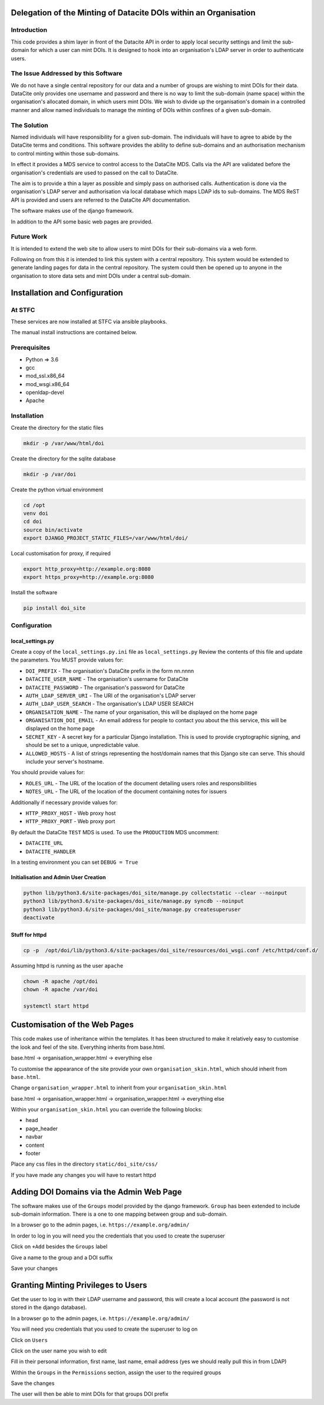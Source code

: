 Delegation of the Minting of Datacite DOIs within an Organisation
=================================================================

Introduction
------------
This code provides a shim layer in front of the Datacite API in order to apply
local security settings and limit the sub-domain for which a user can mint
DOIs. It is designed to hook into an organisation's LDAP server in order to
authenticate users.

The Issue Addressed by this Software
------------------------------------
We do not have a single central repository for our data and a number of groups
are wishing to mint DOIs for their data. DataCite only provides one username
and password and there is no way to limit the sub-domain (name space) within
the organisation's allocated domain, in which users mint DOIs. We wish to
divide up the organisation's domain in a controlled manner and allow named
individuals to manage the minting of DOIs within confines of a given
sub-domain.

The Solution
------------
Named individuals will have responsibility for a given sub-domain. The 
individuals will have to agree to abide by the DataCite terms and conditions.
This software provides the ability to define sub-domains and an authorisation
mechanism to control minting within those sub-domains.

In effect it provides a MDS service to control access to the DataCite MDS.
Calls via the API are validated before the organisation's credentials are used
to passed on the call to DataCite.

The aim is to provide a thin a layer as possible and simply pass on authorised
calls. Authentication is done via the organisation's LDAP server and
authorisation via local database which maps LDAP ids to sub-domains. The MDS
ReST API is provided and users are referred to the DataCite API documentation. 

The software makes use of the django framework.

In addition to the API some basic web pages are provided.

Future Work
-----------
It is intended to extend the web site to allow users to mint DOIs for their
sub-domains via a web form.

Following on from this it is intended to link this system with a central
repository. This system would be extended to generate landing pages for data in
the central repository. The system could then be opened up to anyone in the
organisation to store data sets and mint DOIs under a central sub-domain.

Installation and Configuration
==============================

At STFC
-------

These services are now installed at STFC via ansible playbooks.

The manual install instructions are contained below.

Prerequisites
-------------

- Python => 3.6
- gcc
- mod_ssl.x86_64
- mod_wsgi.x86_64
- openldap-devel
- Apache

Installation
------------

Create the directory for the static files

.. code:: bash

    mkdir -p /var/www/html/doi

Create the directory for the sqlite database

.. code:: bash

    mkdir -p /var/doi

Create the python virtual environment

.. code:: bash

    cd /opt
    venv doi
    cd doi
    source bin/activate
    export DJANGO_PROJECT_STATIC_FILES=/var/www/html/doi/


Local customisation for proxy, if required

.. code:: bash

    export http_proxy=http://example.org:8080
    export https_proxy=http://example.org:8080
    
Install the software

.. code:: bash

    pip install doi_site

Configuration
-------------

local_settings.py
^^^^^^^^^^^^^^^^^
Create a copy of the ``local_settings.py.ini`` file as ``local_settings.py``
Review the contents of this file and update the parameters. You MUST provide
values for:

- ``DOI_PREFIX`` - The organisation's DataCite prefix in the form nn.nnnn
- ``DATACITE_USER_NAME`` - The organisation's username for DataCite
- ``DATACITE_PASSWORD`` - The organisation's password for DataCite
- ``AUTH_LDAP_SERVER_URI`` - The URI of the organisation's LDAP server
- ``AUTH_LDAP_USER_SEARCH`` - The organisation's LDAP USER SEARCH
- ``ORGANISATION_NAME`` - The name of your organisation, this will be displayed on the home page
- ``ORGANISATION_DOI_EMAIL`` - An email address for people to contact you about the this service, this will be displayed on the home page
- ``SECRET_KEY`` - A secret key for a particular Django installation. This is used to provide cryptographic signing, and should be set to a unique, unpredictable value.
- ``ALLOWED_HOSTS`` - A list of strings representing the host/domain names that this Django site can serve. This should include your server's hostname.

You should provide values for:

- ``ROLES_URL`` - The URL of the location of the document detailing users roles and responsibilities
- ``NOTES_URL`` - The URL of the location of the document containing notes for issuers

Additionally if necessary provide values for:

- ``HTTP_PROXY_HOST`` - Web proxy host
- ``HTTP_PROXY_PORT`` - Web proxy port

By default the DataCite ``TEST`` MDS is used. To use the ``PRODUCTION`` MDS
uncomment:

- ``DATACITE_URL``
- ``DATACITE_HANDLER``

In a testing environment you can set ``DEBUG = True``

Initialisation and Admin User Creation
^^^^^^^^^^^^^^^^^^^^^^^^^^^^^^^^^^^^^^

.. code:: bash

    python lib/python3.6/site-packages/doi_site/manage.py collectstatic --clear --noinput
    python3 lib/python3.6/site-packages/doi_site/manage.py syncdb --noinput
    python3 lib/python3.6/site-packages/doi_site/manage.py createsuperuser
    deactivate

Stuff for httpd
^^^^^^^^^^^^^^^^

.. code:: bash

    cp -p  /opt/doi/lib/python3.6/site-packages/doi_site/resources/doi_wsgi.conf /etc/httpd/conf.d/

Assuming httpd is running as the user ``apache``

.. code:: bash

    chown -R apache /opt/doi
    chown -R apache /var/doi
    
    systemctl start httpd
    

Customisation of the Web Pages
==============================

This code makes use of inheritance within the templates. It has been structured
to make it relatively easy to customise the look and feel of the site.
Everything inherits from base.html.

base.html -> organisation_wrapper.html -> everything else

To customise the appearance of the site provide your own
``organisation_skin.html``, which should inherit from ``base.html``.

Change ``organisation_wrapper.html`` to inherit from your ``organisation_skin.html``

base.html -> organisation_wrapper.html -> organisation_wrapper.html -> everything else

Within your ``organisation_skin.html`` you can override the following blocks:

- head
- page_header
- navbar
- content
- footer

Place any css files in the directory ``static/doi_site/css/``

If you have made any changes you will have to restart httpd

Adding DOI Domains via the Admin Web Page
=========================================

The software makes use of the ``Groups`` model provided by the django
framework. ``Group`` has been extended to include sub-domain information. There
is a one to one mapping between group and sub-domain.

In a browser go to the admin pages, i.e. ``https://example.org/admin/``

In order to log in you will need you the credentials that you used to create
the superuser

Click on ``+Add`` besides the ``Groups`` label

Give a name to the group and a DOI suffix

Save your changes


Granting Minting Privileges to Users
====================================

Get the user to log in with their LDAP username and password, this will create
a local account (the password is not stored in the django database).

In a browser go to the admin pages, i.e. ``https://example.org/admin/``

You will need you credentials that you used to create the superuser to log on

Click on ``Users``

Click on the user name you wish to edit

Fill in their personal information, first name, last name, email address (yes
we should really pull this in from LDAP)

Within the ``Groups`` in the ``Permissions`` section, assign the user to the
required groups

Save the changes

The user will then be able to mint DOIs for that groups DOI prefix
